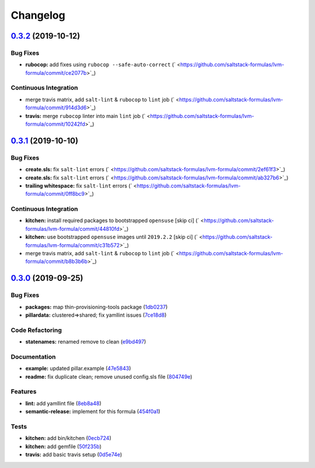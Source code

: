 
Changelog
=========

`0.3.2 <https://github.com/saltstack-formulas/lvm-formula/compare/v0.3.1...v0.3.2>`_ (2019-10-12)
-----------------------------------------------------------------------------------------------------

Bug Fixes
^^^^^^^^^


* **rubocop:** add fixes using ``rubocop --safe-auto-correct`` (\ ` <https://github.com/saltstack-formulas/lvm-formula/commit/ce2077b>`_\ )

Continuous Integration
^^^^^^^^^^^^^^^^^^^^^^


* merge travis matrix, add ``salt-lint`` & ``rubocop`` to ``lint`` job (\ ` <https://github.com/saltstack-formulas/lvm-formula/commit/914d3d6>`_\ )
* **travis:** merge ``rubocop`` linter into main ``lint`` job (\ ` <https://github.com/saltstack-formulas/lvm-formula/commit/10242fd>`_\ )

`0.3.1 <https://github.com/saltstack-formulas/lvm-formula/compare/v0.3.0...v0.3.1>`_ (2019-10-10)
-----------------------------------------------------------------------------------------------------

Bug Fixes
^^^^^^^^^


* **create.sls:** fix ``salt-lint`` errors (\ ` <https://github.com/saltstack-formulas/lvm-formula/commit/2ef61f3>`_\ )
* **create.sls:** fix ``salt-lint`` errors (\ ` <https://github.com/saltstack-formulas/lvm-formula/commit/ab327b6>`_\ )
* **trailing whitespace:** fix ``salt-lint`` errors (\ ` <https://github.com/saltstack-formulas/lvm-formula/commit/0ff8bc9>`_\ )

Continuous Integration
^^^^^^^^^^^^^^^^^^^^^^


* **kitchen:** install required packages to bootstrapped ``opensuse`` [skip ci] (\ ` <https://github.com/saltstack-formulas/lvm-formula/commit/44810fd>`_\ )
* **kitchen:** use bootstrapped ``opensuse`` images until ``2019.2.2`` [skip ci] (\ ` <https://github.com/saltstack-formulas/lvm-formula/commit/c31b572>`_\ )
* merge travis matrix, add ``salt-lint`` & ``rubocop`` to ``lint`` job (\ ` <https://github.com/saltstack-formulas/lvm-formula/commit/b8b3b6b>`_\ )

`0.3.0 <https://github.com/saltstack-formulas/lvm-formula/compare/v0.2.4...v0.3.0>`_ (2019-09-25)
-----------------------------------------------------------------------------------------------------

Bug Fixes
^^^^^^^^^


* **packages:** map  thin-provisioning-tools package (\ `1db0237 <https://github.com/saltstack-formulas/lvm-formula/commit/1db0237>`_\ )
* **pillardata:** clustered=>shared; fix yamllint issues (\ `7ce18d8 <https://github.com/saltstack-formulas/lvm-formula/commit/7ce18d8>`_\ )

Code Refactoring
^^^^^^^^^^^^^^^^


* **statenames:** renamed remove to clean (\ `e9bd497 <https://github.com/saltstack-formulas/lvm-formula/commit/e9bd497>`_\ )

Documentation
^^^^^^^^^^^^^


* **example:** updated pillar.example (\ `47e5843 <https://github.com/saltstack-formulas/lvm-formula/commit/47e5843>`_\ )
* **readme:** fix duplicate clean; remove unused config.sls file (\ `804749e <https://github.com/saltstack-formulas/lvm-formula/commit/804749e>`_\ )

Features
^^^^^^^^


* **lint:** add yamllint file (\ `8eb8a48 <https://github.com/saltstack-formulas/lvm-formula/commit/8eb8a48>`_\ )
* **semantic-release:** implement for this formula (\ `454f0a1 <https://github.com/saltstack-formulas/lvm-formula/commit/454f0a1>`_\ )

Tests
^^^^^


* **kitchen:** add bin/kitchen (\ `0ecb724 <https://github.com/saltstack-formulas/lvm-formula/commit/0ecb724>`_\ )
* **kitchen:** add gemfile (\ `50f235b <https://github.com/saltstack-formulas/lvm-formula/commit/50f235b>`_\ )
* **travis:** add basic travis setup (\ `0d5e74e <https://github.com/saltstack-formulas/lvm-formula/commit/0d5e74e>`_\ )
